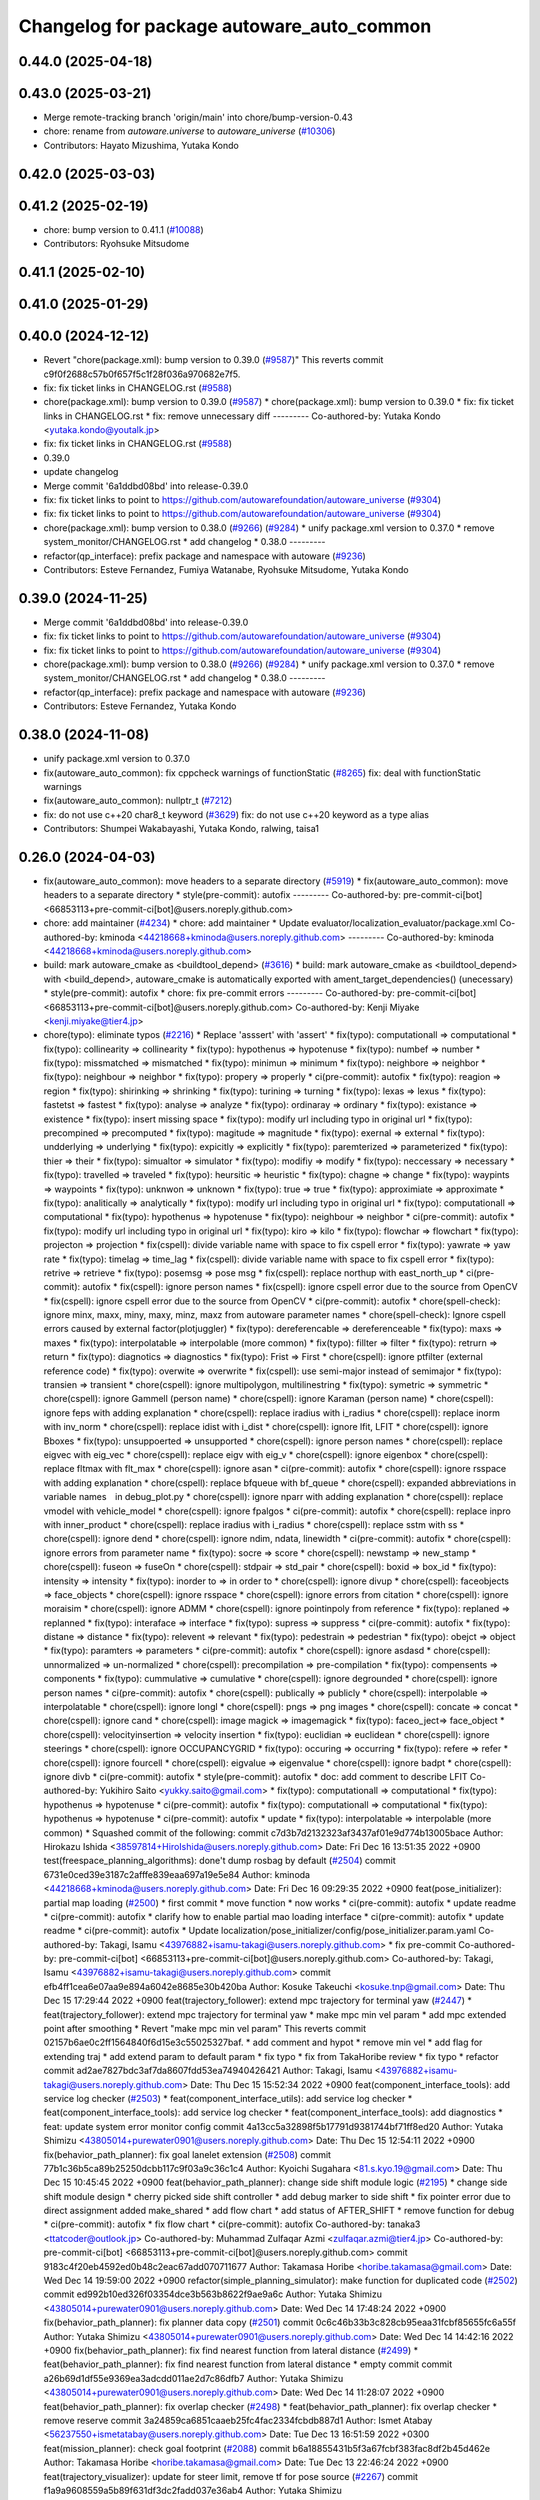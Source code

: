 ^^^^^^^^^^^^^^^^^^^^^^^^^^^^^^^^^^^^^^^^^^
Changelog for package autoware_auto_common
^^^^^^^^^^^^^^^^^^^^^^^^^^^^^^^^^^^^^^^^^^

0.44.0 (2025-04-18)
-------------------

0.43.0 (2025-03-21)
-------------------
* Merge remote-tracking branch 'origin/main' into chore/bump-version-0.43
* chore: rename from `autoware.universe` to `autoware_universe` (`#10306 <https://github.com/autowarefoundation/autoware_universe/issues/10306>`_)
* Contributors: Hayato Mizushima, Yutaka Kondo

0.42.0 (2025-03-03)
-------------------

0.41.2 (2025-02-19)
-------------------
* chore: bump version to 0.41.1 (`#10088 <https://github.com/autowarefoundation/autoware_universe/issues/10088>`_)
* Contributors: Ryohsuke Mitsudome

0.41.1 (2025-02-10)
-------------------

0.41.0 (2025-01-29)
-------------------

0.40.0 (2024-12-12)
-------------------
* Revert "chore(package.xml): bump version to 0.39.0 (`#9587 <https://github.com/autowarefoundation/autoware_universe/issues/9587>`_)"
  This reverts commit c9f0f2688c57b0f657f5c1f28f036a970682e7f5.
* fix: fix ticket links in CHANGELOG.rst (`#9588 <https://github.com/autowarefoundation/autoware_universe/issues/9588>`_)
* chore(package.xml): bump version to 0.39.0 (`#9587 <https://github.com/autowarefoundation/autoware_universe/issues/9587>`_)
  * chore(package.xml): bump version to 0.39.0
  * fix: fix ticket links in CHANGELOG.rst
  * fix: remove unnecessary diff
  ---------
  Co-authored-by: Yutaka Kondo <yutaka.kondo@youtalk.jp>
* fix: fix ticket links in CHANGELOG.rst (`#9588 <https://github.com/autowarefoundation/autoware_universe/issues/9588>`_)
* 0.39.0
* update changelog
* Merge commit '6a1ddbd08bd' into release-0.39.0
* fix: fix ticket links to point to https://github.com/autowarefoundation/autoware_universe (`#9304 <https://github.com/autowarefoundation/autoware_universe/issues/9304>`_)
* fix: fix ticket links to point to https://github.com/autowarefoundation/autoware_universe (`#9304 <https://github.com/autowarefoundation/autoware_universe/issues/9304>`_)
* chore(package.xml): bump version to 0.38.0 (`#9266 <https://github.com/autowarefoundation/autoware_universe/issues/9266>`_) (`#9284 <https://github.com/autowarefoundation/autoware_universe/issues/9284>`_)
  * unify package.xml version to 0.37.0
  * remove system_monitor/CHANGELOG.rst
  * add changelog
  * 0.38.0
  ---------
* refactor(qp_interface): prefix package and namespace with autoware (`#9236 <https://github.com/autowarefoundation/autoware_universe/issues/9236>`_)
* Contributors: Esteve Fernandez, Fumiya Watanabe, Ryohsuke Mitsudome, Yutaka Kondo

0.39.0 (2024-11-25)
-------------------
* Merge commit '6a1ddbd08bd' into release-0.39.0
* fix: fix ticket links to point to https://github.com/autowarefoundation/autoware_universe (`#9304 <https://github.com/autowarefoundation/autoware_universe/issues/9304>`_)
* fix: fix ticket links to point to https://github.com/autowarefoundation/autoware_universe (`#9304 <https://github.com/autowarefoundation/autoware_universe/issues/9304>`_)
* chore(package.xml): bump version to 0.38.0 (`#9266 <https://github.com/autowarefoundation/autoware_universe/issues/9266>`_) (`#9284 <https://github.com/autowarefoundation/autoware_universe/issues/9284>`_)
  * unify package.xml version to 0.37.0
  * remove system_monitor/CHANGELOG.rst
  * add changelog
  * 0.38.0
  ---------
* refactor(qp_interface): prefix package and namespace with autoware (`#9236 <https://github.com/autowarefoundation/autoware_universe/issues/9236>`_)
* Contributors: Esteve Fernandez, Yutaka Kondo

0.38.0 (2024-11-08)
-------------------
* unify package.xml version to 0.37.0
* fix(autoware_auto_common): fix cppcheck warnings of functionStatic (`#8265 <https://github.com/autowarefoundation/autoware_universe/issues/8265>`_)
  fix: deal with functionStatic warnings
* fix(autoware_auto_common): nullptr_t (`#7212 <https://github.com/autowarefoundation/autoware_universe/issues/7212>`_)
* fix: do not use c++20 char8_t keyword (`#3629 <https://github.com/autowarefoundation/autoware_universe/issues/3629>`_)
  fix: do not use c++20 keyword as a type alias
* Contributors: Shumpei Wakabayashi, Yutaka Kondo, ralwing, taisa1

0.26.0 (2024-04-03)
-------------------
* fix(autoware_auto_common): move headers to a separate directory (`#5919 <https://github.com/autowarefoundation/autoware_universe/issues/5919>`_)
  * fix(autoware_auto_common): move headers to a separate directory
  * style(pre-commit): autofix
  ---------
  Co-authored-by: pre-commit-ci[bot] <66853113+pre-commit-ci[bot]@users.noreply.github.com>
* chore: add maintainer (`#4234 <https://github.com/autowarefoundation/autoware_universe/issues/4234>`_)
  * chore: add maintainer
  * Update evaluator/localization_evaluator/package.xml
  Co-authored-by: kminoda <44218668+kminoda@users.noreply.github.com>
  ---------
  Co-authored-by: kminoda <44218668+kminoda@users.noreply.github.com>
* build: mark autoware_cmake as <buildtool_depend> (`#3616 <https://github.com/autowarefoundation/autoware_universe/issues/3616>`_)
  * build: mark autoware_cmake as <buildtool_depend>
  with <build_depend>, autoware_cmake is automatically exported with ament_target_dependencies() (unecessary)
  * style(pre-commit): autofix
  * chore: fix pre-commit errors
  ---------
  Co-authored-by: pre-commit-ci[bot] <66853113+pre-commit-ci[bot]@users.noreply.github.com>
  Co-authored-by: Kenji Miyake <kenji.miyake@tier4.jp>
* chore(typo): eliminate typos (`#2216 <https://github.com/autowarefoundation/autoware_universe/issues/2216>`_)
  * Replace 'asssert' with 'assert'
  * fix(typo): computationall => computational
  * fix(typo): collinearity => collinearity
  * fix(typo): hypothenus => hypotenuse
  * fix(typo): numbef => number
  * fix(typo): missmatched => mismatched
  * fix(typo): minimun => minimum
  * fix(typo): neighbore => neighbor
  * fix(typo): neighbour => neighbor
  * fix(typo): propery => properly
  * ci(pre-commit): autofix
  * fix(typo): reagion => region
  * fix(typo): shirinking => shrinking
  * fix(typo): turining => turning
  * fix(typo): lexas => lexus
  * fix(typo): fastetst => fastest
  * fix(typo): analyse => analyze
  * fix(typo): ordinaray => ordinary
  * fix(typo): existance => existence
  * fix(typo): insert missing space
  * fix(typo): modify url including typo in original url
  * fix(typo): precompined => precomputed
  * fix(typo): magitude => magnitude
  * fix(typo): exernal => external
  * fix(typo): undderlying => underlying
  * fix(typo): expicitly => explicitly
  * fix(typo): paremterized => parameterized
  * fix(typo): thier => their
  * fix(typo): simualtor => simulator
  * fix(typo): modifiy => modify
  * fix(typo): neccessary => necessary
  * fix(typo): travelled => traveled
  * fix(typo): heursitic => heuristic
  * fix(typo): chagne => change
  * fix(typo): waypints => waypoints
  * fix(typo): unknwon => unknown
  * fix(typo): true => true
  * fix(typo): approximiate => approximate
  * fix(typo): analitically => analytically
  * fix(typo): modify url including typo in original url
  * fix(typo): computationall => computational
  * fix(typo): hypothenus => hypotenuse
  * fix(typo): neighbour => neighbor
  * ci(pre-commit): autofix
  * fix(typo): modify url including typo in original url
  * fix(typo): kiro => kilo
  * fix(typo): flowchar => flowchart
  * fix(typo): projecton => projection
  * fix(cspell): divide variable name with space to fix cspell error
  * fix(typo): yawrate => yaw rate
  * fix(typo): timelag => time_lag
  * fix(cspell): divide variable name with space to fix cspell error
  * fix(typo): retrive => retrieve
  * fix(typo): posemsg => pose msg
  * fix(cspell): replace northup with east_north_up
  * ci(pre-commit): autofix
  * fix(cspell): ignore person names
  * fix(cspell): ignore cspell error due to the source from OpenCV
  * fix(cspell): ignore cspell error due to the source from OpenCV
  * ci(pre-commit): autofix
  * chore(spell-check): ignore minx, maxx, miny, maxy, minz, maxz from autoware parameter names
  * chore(spell-check): Ignore cspell errors caused by external factor(plotjuggler)
  * fix(typo): dereferencable => dereferenceable
  * fix(typo): maxs => maxes
  * fix(typo): interpolatable => interpolable (more common)
  * fix(typo): fillter => filter
  * fix(typo): retrurn => return
  * fix(typo): diagnotics => diagnostics
  * fix(typo): Frist => First
  * chore(cspell): ignore ptfilter (external reference code)
  * fix(typo): overwite => overwrite
  * fix(cspell): use semi-major instead of semimajor
  * fix(typo): transien => transient
  * chore(cspell): ignore multipolygon, multilinestring
  * fix(typo): symetric => symmetric
  * chore(cspell): ignore Gammell (person name)
  * chore(cspell): ignore Karaman (person name)
  * chore(cspell): ignore feps with adding explanation
  * chore(cspell): replace iradius with i_radius
  * chore(cspell): replace inorm with inv_norm
  * chore(cspell): replace idist with i_dist
  * chore(cspell): ignore lfit, LFIT
  * chore(cspell): ignore Bboxes
  * fix(typo): unsuppoerted => unsupported
  * chore(cspell): ignore person names
  * chore(cspell): replace eigvec with eig_vec
  * chore(cspell): replace eigv with eig_v
  * chore(cspell): ignore eigenbox
  * chore(cspell): replace fltmax with flt_max
  * chore(cspell): ignore asan
  * ci(pre-commit): autofix
  * chore(cspell): ignore rsspace with adding explanation
  * chore(cspell): replace bfqueue with bf_queue
  * chore(cspell): expanded abbreviations in variable names　in debug_plot.py
  * chore(cspell): ignore nparr with adding explanation
  * chore(cspell): replace vmodel with vehicle_model
  * chore(cspell): ignore fpalgos
  * ci(pre-commit): autofix
  * chore(cspell): replace inpro with inner_product
  * chore(cspell): replace iradius with i_radius
  * chore(cspell): replace sstm with ss
  * chore(cspell): ignore dend
  * chore(cspell): ignore ndim, ndata, linewidth
  * ci(pre-commit): autofix
  * chore(cspell): ignore errors from parameter name
  * fix(typo): socre => score
  * chore(cspell): newstamp => new_stamp
  * chore(cspell): fuseon => fuseOn
  * chore(cspell): stdpair => std_pair
  * chore(cspell): boxid => box_id
  * fix(typo): intensity => intensity
  * fix(typo): inorder to => in order to
  * chore(cspell): ignore divup
  * chore(cspell): faceobjects => face_objects
  * chore(cspell): ignore rsspace
  * chore(cspell): ignore errors from citation
  * chore(cspell): ignore moraisim
  * chore(cspell): ignore ADMM
  * chore(cspell): ignore pointinpoly from reference
  * fix(typo): replaned => replanned
  * fix(typo): interaface => interface
  * fix(typo): supress => suppress
  * ci(pre-commit): autofix
  * fix(typo): distane => distance
  * fix(typo): relevent => relevant
  * fix(typo): pedestrain => pedestrian
  * fix(typo): obejct => object
  * fix(typo): paramters => parameters
  * ci(pre-commit): autofix
  * chore(cspell): ignore asdasd
  * chore(cspell): unnormalized => un-normalized
  * chore(cspell): precompilation => pre-compilation
  * fix(typo): compensents => components
  * fix(typo): cummulative => cumulative
  * chore(cspell): ignore degrounded
  * chore(cspell): ignore person names
  * ci(pre-commit): autofix
  * chore(cspell): publically => publicly
  * chore(cspell): interpolable => interpolatable
  * chore(cspell): ignore longl
  * chore(cspell): pngs => png images
  * chore(cspell): concate => concat
  * chore(cspell): ignore cand
  * chore(cspell): image magick => imagemagick
  * fix(typo): faceo_ject=> face_object
  * chore(cspell): velocityinsertion => velocity insertion
  * fix(typo): euclidian => euclidean
  * chore(cspell): ignore steerings
  * chore(cspell): ignore OCCUPANCYGRID
  * fix(typo): occuring => occurring
  * fix(typo): refere => refer
  * chore(cspell): ignore fourcell
  * chore(cspell): eigvalue => eigenvalue
  * chore(cspell): ignore badpt
  * chore(cspell): ignore divb
  * ci(pre-commit): autofix
  * style(pre-commit): autofix
  * doc: add comment to describe LFIT
  Co-authored-by: Yukihiro Saito <yukky.saito@gmail.com>
  * fix(typo): computationall => computational
  * fix(typo): hypothenus => hypotenuse
  * ci(pre-commit): autofix
  * fix(typo): computationall => computational
  * fix(typo): hypothenus => hypotenuse
  * ci(pre-commit): autofix
  * update
  * fix(typo): interpolatable => interpolable (more common)
  * Squashed commit of the following:
  commit c7d3b7d2132323af3437af01e9d774b13005bace
  Author: Hirokazu Ishida <38597814+HiroIshida@users.noreply.github.com>
  Date:   Fri Dec 16 13:51:35 2022 +0900
  test(freespace_planning_algorithms): done't dump rosbag by default (`#2504 <https://github.com/autowarefoundation/autoware_universe/issues/2504>`_)
  commit 6731e0ced39e3187c2afffe839eaa697a19e5e84
  Author: kminoda <44218668+kminoda@users.noreply.github.com>
  Date:   Fri Dec 16 09:29:35 2022 +0900
  feat(pose_initializer): partial map loading (`#2500 <https://github.com/autowarefoundation/autoware_universe/issues/2500>`_)
  * first commit
  * move function
  * now works
  * ci(pre-commit): autofix
  * update readme
  * ci(pre-commit): autofix
  * clarify how to enable partial mao loading interface
  * ci(pre-commit): autofix
  * update readme
  * ci(pre-commit): autofix
  * Update localization/pose_initializer/config/pose_initializer.param.yaml
  Co-authored-by: Takagi, Isamu <43976882+isamu-takagi@users.noreply.github.com>
  * fix pre-commit
  Co-authored-by: pre-commit-ci[bot] <66853113+pre-commit-ci[bot]@users.noreply.github.com>
  Co-authored-by: Takagi, Isamu <43976882+isamu-takagi@users.noreply.github.com>
  commit efb4ff1cea6e07aa9e894a6042e8685e30b420ba
  Author: Kosuke Takeuchi <kosuke.tnp@gmail.com>
  Date:   Thu Dec 15 17:29:44 2022 +0900
  feat(trajectory_follower): extend mpc trajectory for terminal yaw (`#2447 <https://github.com/autowarefoundation/autoware_universe/issues/2447>`_)
  * feat(trajectory_follower): extend mpc trajectory for terminal yaw
  * make mpc min vel param
  * add mpc extended point after smoothing
  * Revert "make mpc min vel param"
  This reverts commit 02157b6ae0c2ff1564840f6d15e3c55025327baf.
  * add comment and hypot
  * remove min vel
  * add flag for extending traj
  * add extend param to default param
  * fix typo
  * fix from TakaHoribe review
  * fix typo
  * refactor
  commit ad2ae7827bdc3af7da8607fdd53ea74940426421
  Author: Takagi, Isamu <43976882+isamu-takagi@users.noreply.github.com>
  Date:   Thu Dec 15 15:52:34 2022 +0900
  feat(component_interface_tools): add service log checker  (`#2503 <https://github.com/autowarefoundation/autoware_universe/issues/2503>`_)
  * feat(component_interface_utils): add service log checker
  * feat(component_interface_tools): add service log checker
  * feat(component_interface_tools): add diagnostics
  * feat: update system error monitor config
  commit 4a13cc5a32898f5b17791d9381744bf71ff8ed20
  Author: Yutaka Shimizu <43805014+purewater0901@users.noreply.github.com>
  Date:   Thu Dec 15 12:54:11 2022 +0900
  fix(behavior_path_planner): fix goal lanelet extension (`#2508 <https://github.com/autowarefoundation/autoware_universe/issues/2508>`_)
  commit 77b1c36b5ca89b25250dcbb117c9f03a9c36c1c4
  Author: Kyoichi Sugahara <81.s.kyo.19@gmail.com>
  Date:   Thu Dec 15 10:45:45 2022 +0900
  feat(behavior_path_planner): change side shift module logic (`#2195 <https://github.com/autowarefoundation/autoware_universe/issues/2195>`_)
  * change side shift module design
  * cherry picked side shift controller
  * add debug marker to side shift
  * fix pointer error due to direct assignment
  added make_shared
  * add flow chart
  * add status of AFTER_SHIFT
  * remove function for debug
  * ci(pre-commit): autofix
  * fix flow chart
  * ci(pre-commit): autofix
  Co-authored-by: tanaka3 <ttatcoder@outlook.jp>
  Co-authored-by: Muhammad Zulfaqar Azmi <zulfaqar.azmi@tier4.jp>
  Co-authored-by: pre-commit-ci[bot] <66853113+pre-commit-ci[bot]@users.noreply.github.com>
  commit 9183c4f20eb4592ed0b48c2eac67add070711677
  Author: Takamasa Horibe <horibe.takamasa@gmail.com>
  Date:   Wed Dec 14 19:59:00 2022 +0900
  refactor(simple_planning_simulator): make function for duplicated code (`#2502 <https://github.com/autowarefoundation/autoware_universe/issues/2502>`_)
  commit ed992b10ed326f03354dce3b563b8622f9ae9a6c
  Author: Yutaka Shimizu <43805014+purewater0901@users.noreply.github.com>
  Date:   Wed Dec 14 17:48:24 2022 +0900
  fix(behavior_path_planner): fix planner data copy (`#2501 <https://github.com/autowarefoundation/autoware_universe/issues/2501>`_)
  commit 0c6c46b33b3c828cb95eaa31fcbf85655fc6a55f
  Author: Yutaka Shimizu <43805014+purewater0901@users.noreply.github.com>
  Date:   Wed Dec 14 14:42:16 2022 +0900
  fix(behavior_path_planner): fix find nearest function from lateral distance (`#2499 <https://github.com/autowarefoundation/autoware_universe/issues/2499>`_)
  * feat(behavior_path_planner): fix find nearest function from lateral distance
  * empty commit
  commit a26b69d1df55e9369ea3adcdd011ae2d7c86dfb7
  Author: Yutaka Shimizu <43805014+purewater0901@users.noreply.github.com>
  Date:   Wed Dec 14 11:28:07 2022 +0900
  feat(behavior_path_planner): fix overlap checker (`#2498 <https://github.com/autowarefoundation/autoware_universe/issues/2498>`_)
  * feat(behavior_path_planner): fix overlap checker
  * remove reserve
  commit 3a24859ca6851caaeb25fc4fac2334fcbdb887d1
  Author: Ismet Atabay <56237550+ismetatabay@users.noreply.github.com>
  Date:   Tue Dec 13 16:51:59 2022 +0300
  feat(mission_planner): check goal footprint (`#2088 <https://github.com/autowarefoundation/autoware_universe/issues/2088>`_)
  commit b6a18855431b5f3a67fcbf383fac8df2b45d462e
  Author: Takamasa Horibe <horibe.takamasa@gmail.com>
  Date:   Tue Dec 13 22:46:24 2022 +0900
  feat(trajectory_visualizer): update for steer limit, remove tf for pose source (`#2267 <https://github.com/autowarefoundation/autoware_universe/issues/2267>`_)
  commit f1a9a9608559a5b89f631df3dc2fadd037e36ab4
  Author: Yutaka Shimizu <43805014+purewater0901@users.noreply.github.com>
  Date:   Tue Dec 13 19:47:16 2022 +0900
  feat(behavior_path_planner): remove unnecessary code and clean turn signal decider (`#2494 <https://github.com/autowarefoundation/autoware_universe/issues/2494>`_)
  * feat(behavior_path_planner): clean drivable area code
  * make a function for turn signal decider
  commit fafe1d8235b99302bc9ba8f3770ae34878f1e7e7
  Author: Yutaka Shimizu <43805014+purewater0901@users.noreply.github.com>
  Date:   Tue Dec 13 18:19:41 2022 +0900
  feat(behavior_path_planner): change turn signal output timing (`#2493 <https://github.com/autowarefoundation/autoware_universe/issues/2493>`_)
  commit c48b9cfa7074ecd46d96f6dc43679e17bde3a63d
  Author: kminoda <44218668+kminoda@users.noreply.github.com>
  Date:   Tue Dec 13 09:16:14 2022 +0900
  feat(map_loader): add differential map loading interface (`#2417 <https://github.com/autowarefoundation/autoware_universe/issues/2417>`_)
  * first commit
  * ci(pre-commit): autofix
  * added module load in _node.cpp
  * ci(pre-commit): autofix
  * create pcd metadata dict when either of the flag is true
  * ci(pre-commit): autofix
  * fix readme
  * ci(pre-commit): autofix
  Co-authored-by: pre-commit-ci[bot] <66853113+pre-commit-ci[bot]@users.noreply.github.com>
  commit 9a3613bfcd3e36e522d0ea9130f6200ca7689e2b
  Author: Takagi, Isamu <43976882+isamu-takagi@users.noreply.github.com>
  Date:   Tue Dec 13 08:49:23 2022 +0900
  docs(default_ad_api): add readme (`#2491 <https://github.com/autowarefoundation/autoware_universe/issues/2491>`_)
  * docs(default_ad_api): add readme
  * feat: update table
  commit 49aa10b04de61c36706f6151d11bf17257ca54d1
  Author: Takagi, Isamu <43976882+isamu-takagi@users.noreply.github.com>
  Date:   Tue Dec 13 06:46:20 2022 +0900
  feat(default_ad_api): split parameters into file (`#2488 <https://github.com/autowarefoundation/autoware_universe/issues/2488>`_)
  * feat(default_ad_api): split parameters into file
  * feat: remove old parameter
  * fix: test
  * feat: add default config
  commit 7f0138c356c742b6e15e571e7a4683caa55969ac
  Author: Yutaka Shimizu <43805014+purewater0901@users.noreply.github.com>
  Date:   Mon Dec 12 22:16:54 2022 +0900
  feat(behavior_path_planner, obstacle_avoidance_planner): add new drivable area (`#2472 <https://github.com/autowarefoundation/autoware_universe/issues/2472>`_)
  * update
  * update
  * update
  * update obstacle avoidance planner
  * update
  * clean code
  * uddate
  * clean code
  * remove resample
  * update
  * add orientation
  * change color
  * update
  * remove drivable area
  * add flag
  * update
  * update color
  * fix some codes
  * change to makerker array
  * change avoidance utils
  commit c855e23cc17d1518ebce5dd15629d03acfe17da3
  Author: Takagi, Isamu <43976882+isamu-takagi@users.noreply.github.com>
  Date:   Mon Dec 12 17:15:10 2022 +0900
  refactor(vehicle_cmd_gate): remove old emergency topics (`#2403 <https://github.com/autowarefoundation/autoware_universe/issues/2403>`_)
  commit fa04d540c9afdded016730c9978920a194d2d2b4
  Author: Daisuke Nishimatsu <42202095+wep21@users.noreply.github.com>
  Date:   Mon Dec 12 16:04:00 2022 +0900
  feat: replace python launch with xml launch for system monitor (`#2430 <https://github.com/autowarefoundation/autoware_universe/issues/2430>`_)
  * feat: replace python launch with xml launch for system monitor
  * ci(pre-commit): autofix
  * update figure
  Co-authored-by: pre-commit-ci[bot] <66853113+pre-commit-ci[bot]@users.noreply.github.com>
  commit 4a6990c49d1f8c3bedfb345e7c94c3c6893b4099
  Author: Kosuke Takeuchi <kosuke.tnp@gmail.com>
  Date:   Mon Dec 12 15:01:39 2022 +0900
  feat(trajectory_follower): pub steer converged marker (`#2441 <https://github.com/autowarefoundation/autoware_universe/issues/2441>`_)
  * feat(trajectory_follower): pub steer converged marker
  * Revert "feat(trajectory_follower): pub steer converged marker"
  This reverts commit a6f6917bc542d5b533150f6abba086121e800974.
  * add steer converged debug marker in contoller_node
  commit 3c01f15125dfbc45e1050ee96ccc42618d6ee6fd
  Author: Takagi, Isamu <43976882+isamu-takagi@users.noreply.github.com>
  Date:   Mon Dec 12 12:48:41 2022 +0900
  docs(tier4_state_rviz_plugin): update readme (`#2475 <https://github.com/autowarefoundation/autoware_universe/issues/2475>`_)
  commit d8ece0040354be5381a27403bcc757354735a77b
  Author: Takagi, Isamu <43976882+isamu-takagi@users.noreply.github.com>
  Date:   Mon Dec 12 11:57:03 2022 +0900
  chore(simulator_compatibility_test): suppress setuptools warnings (`#2483 <https://github.com/autowarefoundation/autoware_universe/issues/2483>`_)
  commit 727586bfe86dc9cb21ce34d9cbe19c241e162b04
  Author: Zulfaqar Azmi <93502286+zulfaqar-azmi-t4@users.noreply.github.com>
  Date:   Mon Dec 12 10:00:35 2022 +0900
  fix(behavior_path_planner): lane change candidate resolution (`#2426 <https://github.com/autowarefoundation/autoware_universe/issues/2426>`_)
  * fix(behavior_path_planner): lane change candidate resolution
  * rework sampling based  on current speed
  * refactor code
  * use util's resampler
  * consider min_resampling_points and resampling dt
  * simplify code
  commit 284548ca7f38b1d83af11f2b9caaac116eb9b09c
  Author: Zulfaqar Azmi <93502286+zulfaqar-azmi-t4@users.noreply.github.com>
  Date:   Mon Dec 12 09:57:19 2022 +0900
  fix(behavior_path_planner): minimum distance for lane change (`#2413 <https://github.com/autowarefoundation/autoware_universe/issues/2413>`_)
  commit 469d8927bd7a0c98b9d491d347e111065973e13f
  Author: Ryohsuke Mitsudome <43976834+mitsudome-r@users.noreply.github.com>
  Date:   Fri Dec 9 21:27:18 2022 +0900
  revert(behavior_path): revert removal of refineGoalFunction (`#2340 <https://github.com/autowarefoundation/autoware_universe/issues/2340>`_)" (`#2485 <https://github.com/autowarefoundation/autoware_universe/issues/2485>`_)
  This reverts commit 8e13ced6dfb6edfea77a589ef4cb93d82683bf51.
  commit d924f85b079dfe64feab017166685be40e977e62
  Author: NorahXiong <103234047+NorahXiong@users.noreply.github.com>
  Date:   Fri Dec 9 19:53:51 2022 +0800
  fix(freespace_planning_algorithms): fix rrtstar can't arrive goal error (`#2350 <https://github.com/autowarefoundation/autoware_universe/issues/2350>`_)
  Co-authored-by: Ryohsuke Mitsudome <43976834+mitsudome-r@users.noreply.github.com>
  commit b2ded82324bce78d9db3ff01b0227b00709b1efe
  Author: badai nguyen <94814556+badai-nguyen@users.noreply.github.com>
  Date:   Fri Dec 9 17:12:13 2022 +0900
  fix(ground-segmentation): recheck gnd cluster pointcloud (`#2448 <https://github.com/autowarefoundation/autoware_universe/issues/2448>`_)
  * fix: reclassify ground cluster pcl
  * fix: add lowest-based recheck
  * chore: refactoring
  * chore: refactoring
  Co-authored-by: Shunsuke Miura <37187849+miursh@users.noreply.github.com>
  commit 8906a1e78bc5b7d6417683ecedc1efe3f48be31e
  Author: Takamasa Horibe <horibe.takamasa@gmail.com>
  Date:   Fri Dec 9 16:29:45 2022 +0900
  fix(trajectory_follower): fix mpc trajectory z pos (`#2482 <https://github.com/autowarefoundation/autoware_universe/issues/2482>`_)
  commit d4939058f05f9a1609f0ed22afbd0d4febfb212d
  Author: Yutaka Shimizu <43805014+purewater0901@users.noreply.github.com>
  Date:   Fri Dec 9 12:40:30 2022 +0900
  feat(behavior_velocity_planner): clean walkway module (`#2480 <https://github.com/autowarefoundation/autoware_universe/issues/2480>`_)
  commit d3b86a37ae7c3a0d59832caf56afa13b148d562c
  Author: Makoto Kurihara <mkuri8m@gmail.com>
  Date:   Thu Dec 8 22:59:32 2022 +0900
  fix(emergency_handler): fix mrm handling when mrm behavior is none (`#2476 <https://github.com/autowarefoundation/autoware_universe/issues/2476>`_)
  commit 2dde073a101e96757ef0cd189bb9ff06836934e9
  Author: Takagi, Isamu <43976882+isamu-takagi@users.noreply.github.com>
  Date:   Thu Dec 8 17:16:13 2022 +0900
  feat(behavior_velocity_planner): add velocity factors (`#1985 <https://github.com/autowarefoundation/autoware_universe/issues/1985>`_)
  * (editting) add intersection_coordination to stop reason
  * (editting) add intersection coordination to stop reasons
  * (Editting) add v2x to stop reason
  * (editting) add stop reason2 publisher
  * (editting) add stop reason2 to  scene modules
  * add stop reason2 to obstacle stop planner and surround obstacle checker
  * Modify files including unintended change by rebase
  * ci(pre-commit): autofix
  * Modification 1:  not to publsh vacant stop reason, 2: change default status in obstacle stop and surround obstacle checker
  * fix error
  * ci(pre-commit): autofix
  * modification for renaming stop_reason2 to motion_factor
  * (Editting) rename variables
  * bug fix
  * (WIP) Add motion factor message. Modify scene modules due to new motion factor. Moving motion factor aggregator.
  * (WIP) Save current work. Modify aggregator, CMakeList. Add launcher
  * (WIP) Solved build error, but not launched
  * (WIP) fixing error in launch
  * (WIP) fixing error in launch
  * (WIP) fixing launch error
  * Fix error in launching motion factor aggregator
  * Delete unnecessary comment-out in CMakelists. Change remapping in launcher.
  * ci(pre-commit): autofix
  * pull the latest foundation/main
  * (fix for pre-commit.ci) Add <memory> to motion_factor_aggregator.hpp
  * ci(pre-commit): autofix
  * feat: add velocity factor interface
  * fix: fix build error
  * feat: stop sign
  * WIP
  * feat: update visualizer
  * feat: modify traffic light manager
  * feat: update velocity factors
  * feat: update api
  * feat: move adapi msgs
  * feat: remove old aggregator
  * feat: move api
  * feat: rename message
  * feat: add using
  * feat: add distance
  * feat: fix build error
  * feat: use nan as default distance
  * fix: set virtual traffic light detail
  * fix: remove debug code
  * fix: copyright
  Co-authored-by: TakumiKozaka-T4 <takumi.kozaka@tier4.jp>
  Co-authored-by: pre-commit-ci[bot] <66853113+pre-commit-ci[bot]@users.noreply.github.com>
  commit 9a5057e4948ff5ac9165c14eb7112d79f2de76d5
  Author: Kosuke Takeuchi <kosuke.tnp@gmail.com>
  Date:   Thu Dec 8 13:42:50 2022 +0900
  fix(freespace_planning_algorithms): comment out failing tests (`#2440 <https://github.com/autowarefoundation/autoware_universe/issues/2440>`_)
  commit cddb8c74d0fbf49390b4d462c20c12bc257f4825
  Author: kminoda <44218668+kminoda@users.noreply.github.com>
  Date:   Thu Dec 8 11:57:04 2022 +0900
  feat(gyro_odometer): publish twist when both data arrives (`#2423 <https://github.com/autowarefoundation/autoware_universe/issues/2423>`_)
  * feat(gyro_odometer): publish when both data arrive
  * remove unnecessary commentouts
  * ci(pre-commit): autofix
  * use latest timestamp
  * small fix
  * debugged
  * update gyro_odometer
  * ci(pre-commit): autofix
  * add comments
  * add comments
  * ci(pre-commit): autofix
  * fix timestamp validation flow
  * ci(pre-commit): autofix
  * remove unnecessary commentouts
  * pre-commit
  * ci(pre-commit): autofix
  Co-authored-by: pre-commit-ci[bot] <66853113+pre-commit-ci[bot]@users.noreply.github.com>
  commit f0f513cf44532dfe8d51d27c4caef23fb694af16
  Author: kminoda <44218668+kminoda@users.noreply.github.com>
  Date:   Thu Dec 8 11:08:29 2022 +0900
  fix: remove unnecessary DEBUG_INFO declarations (`#2457 <https://github.com/autowarefoundation/autoware_universe/issues/2457>`_)
  commit 01daebf42937a05a2d83f3dee2c0778389492e50
  Author: Takayuki Murooka <takayuki5168@gmail.com>
  Date:   Thu Dec 8 00:28:35 2022 +0900
  fix(tier4_autoware_api_launch): add rosbridge_server dependency (`#2470 <https://github.com/autowarefoundation/autoware_universe/issues/2470>`_)
  commit 26ef8174b1c12b84070b36df2a7cd14bfa9c0363
  Author: Shumpei Wakabayashi <42209144+shmpwk@users.noreply.github.com>
  Date:   Wed Dec 7 19:32:09 2022 +0900
  fix: rename `use_external_emergency_stop` to  `check_external_emergency_heartbeat` (`#2455 <https://github.com/autowarefoundation/autoware_universe/issues/2455>`_)
  * fix: rename use_external_emergency_stop to check_external_emergency_heartbeat
  * ci(pre-commit): autofix
  Co-authored-by: pre-commit-ci[bot] <66853113+pre-commit-ci[bot]@users.noreply.github.com>
  commit 024b993a0db8c0d28db0f05f64990bed7069cbd8
  Author: Yutaka Shimizu <43805014+purewater0901@users.noreply.github.com>
  Date:   Wed Dec 7 18:00:32 2022 +0900
  fix(motion_utils): rename sampling function (`#2469 <https://github.com/autowarefoundation/autoware_universe/issues/2469>`_)
  commit c240ce2b6f4e79c435ed651b347a7d665a947862
  Author: Yukihiro Saito <yukky.saito@gmail.com>
  Date:   Wed Dec 7 16:33:44 2022 +0900
  feat: remove web controller (`#2405 <https://github.com/autowarefoundation/autoware_universe/issues/2405>`_)
  commit 2992b1cadae7e7ac86fd249998ce3c7ddbe476c9
  Author: Yutaka Shimizu <43805014+purewater0901@users.noreply.github.com>
  Date:   Wed Dec 7 15:39:28 2022 +0900
  feat(motion_utils): add points resample function (`#2465 <https://github.com/autowarefoundation/autoware_universe/issues/2465>`_)
  commit 4a75d7c0ddbd88f54afaf2bb05eb65138a53ea60
  Author: Mingyu1991 <115005477+Mingyu1991@users.noreply.github.com>
  Date:   Wed Dec 7 14:42:33 2022 +0900
  docs: update training data for traffic light (`#2464 <https://github.com/autowarefoundation/autoware_universe/issues/2464>`_)
  * update traffic light cnn classifier README.md
  * correct to upper case
  Co-authored-by: Daisuke Nishimatsu <42202095+wep21@users.noreply.github.com>
  commit a4287165be87fa7727f79c01dfb0bea6af54c333
  Author: Ryuta Kambe <veqcc.c@gmail.com>
  Date:   Wed Dec 7 12:21:49 2022 +0900
  perf(behavior_velocity_planner): remove unnecessary debug data (`#2462 <https://github.com/autowarefoundation/autoware_universe/issues/2462>`_)
  commit 0a5b2857d3b2c1c9370598013b25aeaebf2d654d
  Author: Yutaka Shimizu <43805014+purewater0901@users.noreply.github.com>
  Date:   Wed Dec 7 12:03:46 2022 +0900
  feat(behavior_path_planner): cut overlapped path (`#2451 <https://github.com/autowarefoundation/autoware_universe/issues/2451>`_)
  * feat(behavior_path_planner): cut overlapped path
  * clean code
  commit 65003dc99f2abe937afcc010514530fa666fbbfd
  Author: Takagi, Isamu <43976882+isamu-takagi@users.noreply.github.com>
  Date:   Wed Dec 7 11:06:41 2022 +0900
  revert(default_ad_api): fix autoware state to add wait time (`#2407 <https://github.com/autowarefoundation/autoware_universe/issues/2407>`_) (`#2460 <https://github.com/autowarefoundation/autoware_universe/issues/2460>`_)
  Revert "fix(default_ad_api): fix autoware state to add wait time (`#2407 <https://github.com/autowarefoundation/autoware_universe/issues/2407>`_)"
  This reverts commit c4224854a7e57a9526dde998f742741fe383471c.
  commit fab18677ca4de378faff84a41db5147577e7448d
  Author: Makoto Kurihara <mkuri8m@gmail.com>
  Date:   Wed Dec 7 10:32:41 2022 +0900
  fix(raw_vehicle_cmd_converter): fix column index for map validation (`#2450 <https://github.com/autowarefoundation/autoware_universe/issues/2450>`_)
  commit a1d3c80a4f5e3a388887a5afb32d9bf7961301f1
  Author: Ambroise Vincent <ambroise.vincent@arm.com>
  Date:   Tue Dec 6 10:39:02 2022 +0100
  fix(tvm_utility): copy test result to CPU (`#2414 <https://github.com/autowarefoundation/autoware_universe/issues/2414>`_)
  Also remove dependency to autoware_auto_common.
  Issue-Id: SCM-5401
  Change-Id: I83b859742df2f2ff7df1d0bd2d287bfe0aa04c3d
  Co-authored-by: Xinyu Wang <93699235+angry-crab@users.noreply.github.com>
  commit eb9946832c7e42d5380fd71956165409d0b592c3
  Author: Mamoru Sobue <mamoru.sobue@tier4.jp>
  Date:   Tue Dec 6 18:11:41 2022 +0900
  chore(behaviror_velocity_planner): changed logging level for intersection (`#2459 <https://github.com/autowarefoundation/autoware_universe/issues/2459>`_)
  changed logging level
  commit c4224854a7e57a9526dde998f742741fe383471c
  Author: Takagi, Isamu <43976882+isamu-takagi@users.noreply.github.com>
  Date:   Tue Dec 6 17:01:37 2022 +0900
  fix(default_ad_api): fix autoware state to add wait time (`#2407 <https://github.com/autowarefoundation/autoware_universe/issues/2407>`_)
  * fix(default_ad_api): fix autoware state to add wait time
  * Update system/default_ad_api/src/compatibility/autoware_state.cpp
  Co-authored-by: Kenji Miyake <31987104+kenji-miyake@users.noreply.github.com>
  Co-authored-by: Kenji Miyake <31987104+kenji-miyake@users.noreply.github.com>
  commit f984fbb708cb02947ec2824ce041c739c35940f7
  Author: Takamasa Horibe <horibe.takamasa@gmail.com>
  Date:   Tue Dec 6 13:55:17 2022 +0900
  feat(transition_manager): add param to ignore autonomous transition condition (`#2453 <https://github.com/autowarefoundation/autoware_universe/issues/2453>`_)
  * feat(transition_manager): add param to ignore autonomous transition condition
  * same for modeChangeCompleted
  * remove debug print
  commit d3e640df270a0942c4639e11451faf26e099bbe1
  Author: Tomoya Kimura <tomoya.kimura@tier4.jp>
  Date:   Tue Dec 6 13:01:06 2022 +0900
  feat(operation_mode_transition_manager): transition to auto quickly when vehicle stops (`#2427 <https://github.com/autowarefoundation/autoware_universe/issues/2427>`_)
  * chore(cspell): interpolable => interpolatable
  * Revert "Merge branch 'destroy-typos-check-all' into destroy-typos"
  This reverts commit 6116ca02d9df59f815d772a271fed7b0b21ebaf7, reversing
  changes made to 1f7157a6b6d957dc0ddd2ac5ef7f8a36c94b96e4.
  * chore: fix duplication of parameter
  * chore: fix duplication of function
  * revert: system/system_monitor/launch/system_monitor.launch.xml
  ---------
  Co-authored-by: pre-commit-ci[bot] <66853113+pre-commit-ci[bot]@users.noreply.github.com>
  Co-authored-by: Yukihiro Saito <yukky.saito@gmail.com>
* revert: "feat(pointcloud_preprocessor): use point_cloud_msg_wrapper" (`#2317 <https://github.com/autowarefoundation/autoware_universe/issues/2317>`_)
  Revert "feat(pointcloud_preprocessor): use point_cloud_msg_wrapper (`#1276 <https://github.com/autowarefoundation/autoware_universe/issues/1276>`_)"
  This reverts commit ef7dcda087beffaa0acf35e9647be1cb439007ba.
* feat(pointcloud_preprocessor): use point_cloud_msg_wrapper (`#1276 <https://github.com/autowarefoundation/autoware_universe/issues/1276>`_)
* docs: update link style and fix typos (`#950 <https://github.com/autowarefoundation/autoware_universe/issues/950>`_)
  * feat(state_rviz_plugin): add GateMode and PathChangeApproval Button (`#894 <https://github.com/autowarefoundation/autoware_universe/issues/894>`_)
  * feat(state_rviz_plugin): add GateMode and PathChangeApproval Button
  * ci(pre-commit): autofix
  Co-authored-by: pre-commit-ci[bot] <66853113+pre-commit-ci[bot]@users.noreply.github.com>
  * docs: update link style
  * chore: fix link
  * feat(map_tf_generator): accelerate the 'viewer' coordinate calculation (`#890 <https://github.com/autowarefoundation/autoware_universe/issues/890>`_)
  * add random point sampling function to quickly calculate the 'viewer' coordinate
  Co-authored-by: pre-commit-ci[bot] <66853113+pre-commit-ci[bot]@users.noreply.github.com>
  Co-authored-by: Kenji Miyake <31987104+kenji-miyake@users.noreply.github.com>
  * docs(obstacle_stop_planner): update documentation (`#880 <https://github.com/autowarefoundation/autoware_universe/issues/880>`_)
  * docs(tier4_traffic_light_rviz_plugin): update documentation (`#905 <https://github.com/autowarefoundation/autoware_universe/issues/905>`_)
  * fix(accel_brake_map_calibrator): rviz panel type (`#895 <https://github.com/autowarefoundation/autoware_universe/issues/895>`_)
  * fixed panel type
  * modified instruction for rosbag replay case
  * modified update_map_dir service name
  * fix(behavior velocity planner): skipping emplace back stop reason if it is empty (`#898 <https://github.com/autowarefoundation/autoware_universe/issues/898>`_)
  * skipping emplace back stop reason if it is empty
  * add braces
  * ci(pre-commit): autofix
  Co-authored-by: pre-commit-ci[bot] <66853113+pre-commit-ci[bot]@users.noreply.github.com>
  Co-authored-by: Takagi, Isamu <43976882+isamu-takagi@users.noreply.github.com>
  * feat(behavior_path_planner): weakened noise filtering of drivable area (`#838 <https://github.com/autowarefoundation/autoware_universe/issues/838>`_)
  * feat(behavior_path_planner): Weakened noise filtering of drivable area
  * fix lanelet's longitudinal disconnection
  * add comments of erode/dilate process
  * refactor(vehicle-cmd-gate): using namespace for msgs (`#913 <https://github.com/autowarefoundation/autoware_universe/issues/913>`_)
  * refactor(vehicle-cmd-gate): using namespace for msgs
  * for clang
  * feat(pose_initializer): introduce an array copy function (`#900 <https://github.com/autowarefoundation/autoware_universe/issues/900>`_)
  Co-authored-by: pre-commit-ci[bot] <66853113+pre-commit-ci[bot]@users.noreply.github.com>
  * feat: add lidar point filter when debug (`#865 <https://github.com/autowarefoundation/autoware_universe/issues/865>`_)
  * feat: add lidar point filter when debug
  * ci(pre-commit): autofix
  Co-authored-by: suchang <chang.su@autocore.ai>
  Co-authored-by: pre-commit-ci[bot] <66853113+pre-commit-ci[bot]@users.noreply.github.com>
  * feat(component_interface_utils): add interface classes  (`#899 <https://github.com/autowarefoundation/autoware_universe/issues/899>`_)
  * feat(component_interface_utils): add interface classes
  * feat(default_ad_api): apply the changes of interface utils
  * fix(component_interface_utils): remove old comment
  * fix(component_interface_utils): add client log
  * fix(component_interface_utils): remove unimplemented message
  * docs(component_interface_utils): add design policy
  * docs(component_interface_utils): add comment
  * refactor(vehicle_cmd_gate): change namespace in launch file (`#927 <https://github.com/autowarefoundation/autoware_universe/issues/927>`_)
  Co-authored-by: Berkay <berkay@leodrive.ai>
  * feat: visualize lane boundaries (`#923 <https://github.com/autowarefoundation/autoware_universe/issues/923>`_)
  * feat: visualize lane boundaries
  * fix: start_bound
  * ci(pre-commit): autofix
  Co-authored-by: pre-commit-ci[bot] <66853113+pre-commit-ci[bot]@users.noreply.github.com>
  * fix(system_monitor): fix truncation warning in strncpy (`#872 <https://github.com/autowarefoundation/autoware_universe/issues/872>`_)
  * fix(system_monitor): fix truncation warning in strncpy
  * Use std::string constructor to copy char array
  * Fixed typo
  * fix(behavior_velocity_planner.stopline): extend following and previous search range to avoid no collision (`#917 <https://github.com/autowarefoundation/autoware_universe/issues/917>`_)
  * fix: extend following and previous search range to avoid no collision
  * chore: add debug marker
  * fix: simplify logic
  * chore: update debug code
  * fix: delete space
  * fix: some fix
  * ci(pre-commit): autofix
  * fix: delete debug code
  Co-authored-by: pre-commit-ci[bot] <66853113+pre-commit-ci[bot]@users.noreply.github.com>
  * docs(surround obstacle checker): update documentation (`#878 <https://github.com/autowarefoundation/autoware_universe/issues/878>`_)
  * docs(surround_obstacle_checker): update pub/sub topics & params
  * docs(surround_obstacle_checker): remove unused files
  * docs(surround_obstacke_checker): update purpose
  * feat(tier4_autoware_utils): add vehicle state checker (`#896 <https://github.com/autowarefoundation/autoware_universe/issues/896>`_)
  * feat(tier4_autoware_utils): add vehicle state checker
  * fix(tier4_autoware_utils): use absolute value
  * feat(tier4_autoware_utils): divide into two classies
  * test(tier4_autoware_utils): add unit test for vehicle_state checker
  * fix(tier4_autoware_utils): impl class inheritance
  * docs(tier4_autoware_utils): add vehicle_state_checker document
  * fix(tier4_autoware_utils): into same loop
  * fix(tier4_autoware_utils): fix variables name
  * fix(tier4_autoware_utils): remove redundant codes
  * fix(motion_velocity_smoother): fix overwriteStopPoint using backward point (`#816 <https://github.com/autowarefoundation/autoware_universe/issues/816>`_)
  * fix(motion_velocity_smoother): fix overwriteStopPoint using backward point
  * Modify overwriteStopPoint input and output
  * feat(obstacle_avoidance_planner): explicitly insert zero velocity (`#906 <https://github.com/autowarefoundation/autoware_universe/issues/906>`_)
  * feat(obstacle_avoidance_planner) fix bug of stop line unalignment
  * fix bug of unsorted output points
  * move calcVelocity in node.cpp
  * fix build error
  * feat(behavior_velocity): find occlusion more efficiently (`#829 <https://github.com/autowarefoundation/autoware_universe/issues/829>`_)
  * fix(system_monitor): add some smart information to diagnostics (`#708 <https://github.com/autowarefoundation/autoware_universe/issues/708>`_)
  * feat(obstacle_avoidance_planner): dealt with close lane change (`#921 <https://github.com/autowarefoundation/autoware_universe/issues/921>`_)
  * feat(obstacle_avoidance_planner): dealt with close lane change
  * fix bug of right lane change
  * feat(obstacle_avoidance_planner): some fix for narrow driving (`#916 <https://github.com/autowarefoundation/autoware_universe/issues/916>`_)
  * use car like constraints in mpt
  * use not widest bounds for the first bounds
  * organized params
  * fix format
  * prepare rear_drive and uniform_circle constraints
  * fix param callback
  * update config
  * remove unnecessary files
  * update tier4_planning_launch params
  * chore(obstacle_avoidance_planner): removed obsolete obstacle_avoidance_planner doc in Japanese (`#919 <https://github.com/autowarefoundation/autoware_universe/issues/919>`_)
  * chore(behavior_velocity_planner.stopline): add debug marker for stopline collision check (`#932 <https://github.com/autowarefoundation/autoware_universe/issues/932>`_)
  * chore(behavior_velocity_planner.stopline): add debug marker for stopline collision check
  * feat: use marker helper
  * feat(map_loader): visualize center line by points (`#931 <https://github.com/autowarefoundation/autoware_universe/issues/931>`_)
  * feat: visualize center line points
  * fix: delete space
  * feat: visualize center line by arrow
  * revert insertMarkerArray
  * fix: delete space
  * feat: add RTC interface (`#765 <https://github.com/autowarefoundation/autoware_universe/issues/765>`_)
  * feature(rtc_interface): add files
  * feature(rtc_interface): implement functions
  * feature(rtc_interface): reimprement functions to use CooperateCommands and write README.md
  * feature(rtc_interface): fix README
  * feature(rtc_interface): add getModuleType()
  * feature(rtc_interface): fix definition of constructor
  * feature(rtc_interface): fix time stamp
  * feature(rtc_interface): fix README
  * feature(rtc_interface): add isRegistered and clearCooperateStatus
  * ci(pre-commit): autofix
  Co-authored-by: pre-commit-ci[bot] <66853113+pre-commit-ci[bot]@users.noreply.github.com>
  * chore: sync files (`#911 <https://github.com/autowarefoundation/autoware_universe/issues/911>`_)
  Co-authored-by: kenji-miyake <kenji-miyake@users.noreply.github.com>
  * fix: replace boost::mutex::scoped_lock to std::scoped_lock (`#907 <https://github.com/autowarefoundation/autoware_universe/issues/907>`_)
  * fix: replace boost::mutex::scoped_lock to std::scoped_lock
  * fix: replace boost::mutex to std::mutex
  * feat(tensorrt_yolo): add multi gpu support to tensorrt_yolo node (`#885 <https://github.com/autowarefoundation/autoware_universe/issues/885>`_)
  * feat(tensorrt_yolo): add multi gpu support to tensorrt_yolo node
  * feat(tensorrt_yolo): update arg
  Co-authored-by: Kaan Colak <kcolak@leodrive.ai>
  * feat(tier4_planning_launch): create parameter yaml for behavior_velocity_planner (`#887 <https://github.com/autowarefoundation/autoware_universe/issues/887>`_)
  * feat(tier4_planning_launch): create parameter yaml for behavior_velocity_planner
  * Update launch/tier4_planning_launch/config/scenario_planning/lane_driving/behavior_planning/behavior_velocity_planner/behavior_velocity_planner.param.yaml
  Co-authored-by: taikitanaka3 <65527974+taikitanaka3@users.noreply.github.com>
  * feat: add param.yaml in behavior_velocity_planner package
  * some fix
  Co-authored-by: taikitanaka3 <65527974+taikitanaka3@users.noreply.github.com>
  * fix(map_loader): use std::filesystem to load pcd files in pointcloud_map_loader (`#942 <https://github.com/autowarefoundation/autoware_universe/issues/942>`_)
  * fix(map_loader): use std::filesystem to load pcd files in pointcloud_map_loader
  * fix(map_loader): remove c_str
  * fix(map_loader): replace c_str to string
  * fix: relative link
  * fix: relative links
  * fix: relative links
  * fix: relative links
  * fix: typo
  * fix relative links
  * docs: ignore rare unknown words
  * ci(pre-commit): autofix
  * docs: ignore unknown words one by one
  * ci(pre-commit): autofix
  Co-authored-by: Hiroki OTA <hiroki.ota@tier4.jp>
  Co-authored-by: pre-commit-ci[bot] <66853113+pre-commit-ci[bot]@users.noreply.github.com>
  Co-authored-by: Takeshi Ishita <ishitah.takeshi@gmail.com>
  Co-authored-by: Kenji Miyake <31987104+kenji-miyake@users.noreply.github.com>
  Co-authored-by: Satoshi OTA <44889564+satoshi-ota@users.noreply.github.com>
  Co-authored-by: Mamoru Sobue <hilo.soblin@gmail.com>
  Co-authored-by: TakumiKozaka-T4 <70260442+TakumiKozaka-T4@users.noreply.github.com>
  Co-authored-by: Takagi, Isamu <43976882+isamu-takagi@users.noreply.github.com>
  Co-authored-by: Takayuki Murooka <takayuki5168@gmail.com>
  Co-authored-by: Takamasa Horibe <horibe.takamasa@gmail.com>
  Co-authored-by: storrrrrrrrm <103425473+storrrrrrrrm@users.noreply.github.com>
  Co-authored-by: suchang <chang.su@autocore.ai>
  Co-authored-by: Berkay <brkay54@gmail.com>
  Co-authored-by: Berkay <berkay@leodrive.ai>
  Co-authored-by: ito-san <57388357+ito-san@users.noreply.github.com>
  Co-authored-by: Kosuke Takeuchi <kosuke.tnp@gmail.com>
  Co-authored-by: taikitanaka3 <65527974+taikitanaka3@users.noreply.github.com>
  Co-authored-by: kk-inoue-esol <76925382+kk-inoue-esol@users.noreply.github.com>
  Co-authored-by: Fumiya Watanabe <rej55.g@gmail.com>
  Co-authored-by: awf-autoware-bot[bot] <94889083+awf-autoware-bot[bot]@users.noreply.github.com>
  Co-authored-by: kenji-miyake <kenji-miyake@users.noreply.github.com>
  Co-authored-by: RyuYamamoto <ryu.yamamoto@tier4.jp>
  Co-authored-by: Kaan Çolak <kaancolak95@gmail.com>
  Co-authored-by: Kaan Colak <kcolak@leodrive.ai>
  Co-authored-by: Kenji Miyake <kenji.miyake@tier4.jp>
* feat: isolate gtests in all packages (`#693 <https://github.com/autowarefoundation/autoware_universe/issues/693>`_)
* chore: upgrade cmake_minimum_required to 3.14 (`#856 <https://github.com/autowarefoundation/autoware_universe/issues/856>`_)
* refactor: use autoware cmake (`#849 <https://github.com/autowarefoundation/autoware_universe/issues/849>`_)
  * remove autoware_auto_cmake
  * add build_depend of autoware_cmake
  * use autoware_cmake in CMakeLists.txt
  * fix bugs
  * fix cmake lint errors
* chore: remove license notations from CMakeLists.txt (`#846 <https://github.com/autowarefoundation/autoware_universe/issues/846>`_)
* chore: remove bad chars (`#845 <https://github.com/autowarefoundation/autoware_universe/issues/845>`_)
* style: fix format of package.xml (`#844 <https://github.com/autowarefoundation/autoware_universe/issues/844>`_)
* fix(autoware_auto_tf2): modify build error in rolling (`#718 <https://github.com/autowarefoundation/autoware_universe/issues/718>`_)
  * fix(autoware_auto_common): modify build error in rolling
  * fix(autoware_auto_tf2): modify build error in rolling
  * fix(autoware_auto_geometry): modify build error in rolling
  * fix(simple_planning_simulator): add compile definition for geometry2
  * fix(motion_common): add compile definition for geometry2
  * fix(motion_testing): add compile definition for geometry2
  * fix(simple_planning_simulator): modify build error in rolling
  * ci(pre-commit): autofix
  Co-authored-by: pre-commit-ci[bot] <66853113+pre-commit-ci[bot]@users.noreply.github.com>
* chore: fix typos (`#751 <https://github.com/autowarefoundation/autoware_universe/issues/751>`_)
* ci(pre-commit): clear the exclude option (`#426 <https://github.com/autowarefoundation/autoware_universe/issues/426>`_)
  * ci(pre-commit): remove unnecessary excludes
  * ci(pre-commit): autofix
  * ci(pre-commit): autofix
  * address pre-commit for Markdown files
  * fix Python imports
  * address cpplint errors
  * fix broken package.xml
  * rename ROS parameter files
  * fix build
  * use autoware_lint_common
  Co-authored-by: pre-commit-ci[bot] <66853113+pre-commit-ci[bot]@users.noreply.github.com>
* chore: remove filesystem.hpp (`#440 <https://github.com/autowarefoundation/autoware_universe/issues/440>`_)
* feat: add autoware auto dependencies (`#185 <https://github.com/autowarefoundation/autoware_universe/issues/185>`_)
  * Back port .auto control packages (`#571 <https://github.com/autowarefoundation/autoware_universe/issues/571>`_)
  * Implement Lateral and Longitudinal Control Muxer
  * [`#570 <https://github.com/autowarefoundation/autoware_universe/issues/570>`_] Porting wf_simulator
  * [`#1189 <https://github.com/autowarefoundation/autoware_universe/issues/1189>`_] Deactivate flaky test in 'trajectory_follower_nodes'
  * [`#1189 <https://github.com/autowarefoundation/autoware_universe/issues/1189>`_] Fix flacky test in 'trajectory_follower_nodes/latlon_muxer'
  * [`#1057 <https://github.com/autowarefoundation/autoware_universe/issues/1057>`_] Add osqp_interface package
  * [`#1057 <https://github.com/autowarefoundation/autoware_universe/issues/1057>`_] Add library code for MPC-based lateral control
  * [`#1271 <https://github.com/autowarefoundation/autoware_universe/issues/1271>`_] Use std::abs instead of abs
  * [`#1057 <https://github.com/autowarefoundation/autoware_universe/issues/1057>`_] Implement Lateral Controller for Cargo ODD
  * [`#1246 <https://github.com/autowarefoundation/autoware_universe/issues/1246>`_] Resolve "Test case names currently use snake_case but should be CamelCase"
  * [`#1325 <https://github.com/autowarefoundation/autoware_universe/issues/1325>`_] Deactivate flaky smoke test in 'trajectory_follower_nodes'
  * [`#1058 <https://github.com/autowarefoundation/autoware_universe/issues/1058>`_] Add library code of longitudinal controller
  * Fix build error for trajectory follower
  * Fix build error for trajectory follower nodes
  * [`#1272 <https://github.com/autowarefoundation/autoware_universe/issues/1272>`_] Add AckermannControlCommand support to simple_planning_simulator
  * [`#1058 <https://github.com/autowarefoundation/autoware_universe/issues/1058>`_] Add Longitudinal Controller node
  * [`#1058 <https://github.com/autowarefoundation/autoware_universe/issues/1058>`_] Rename velocity_controller -> longitudinal_controller
  * [`#1058 <https://github.com/autowarefoundation/autoware_universe/issues/1058>`_] Update CMakeLists.txt for the longitudinal_controller_node
  * [`#1058 <https://github.com/autowarefoundation/autoware_universe/issues/1058>`_] Add smoke test python launch file
  * [`#1058 <https://github.com/autowarefoundation/autoware_universe/issues/1058>`_] Use LowPassFilter1d from trajectory_follower
  * [`#1058 <https://github.com/autowarefoundation/autoware_universe/issues/1058>`_] Use autoware_auto_msgs
  * [`#1058 <https://github.com/autowarefoundation/autoware_universe/issues/1058>`_] Changes for .auto (debug msg tmp fix, common func, tf listener)
  * [`#1058 <https://github.com/autowarefoundation/autoware_universe/issues/1058>`_] Remove unused parameters
  * [`#1058 <https://github.com/autowarefoundation/autoware_universe/issues/1058>`_] Fix ros test
  * [`#1058 <https://github.com/autowarefoundation/autoware_universe/issues/1058>`_] Rm default params from declare_parameters + use autoware types
  * [`#1058 <https://github.com/autowarefoundation/autoware_universe/issues/1058>`_] Use default param file to setup NodeOptions in the ros test
  * [`#1058 <https://github.com/autowarefoundation/autoware_universe/issues/1058>`_] Fix docstring
  * [`#1058 <https://github.com/autowarefoundation/autoware_universe/issues/1058>`_] Replace receiving a Twist with a VehicleKinematicState
  * [`#1058 <https://github.com/autowarefoundation/autoware_universe/issues/1058>`_] Change class variables format to m\_ prefix
  * [`#1058 <https://github.com/autowarefoundation/autoware_universe/issues/1058>`_] Fix plugin name of LongitudinalController in CMakeLists.txt
  * [`#1058 <https://github.com/autowarefoundation/autoware_universe/issues/1058>`_] Fix copyright dates
  * [`#1058 <https://github.com/autowarefoundation/autoware_universe/issues/1058>`_] Reorder includes
  * [`#1058 <https://github.com/autowarefoundation/autoware_universe/issues/1058>`_] Add some tests (~89% coverage without disabling flaky tests)
  * [`#1058 <https://github.com/autowarefoundation/autoware_universe/issues/1058>`_] Add more tests (90+% coverage without disabling flaky tests)
  * [`#1058 <https://github.com/autowarefoundation/autoware_universe/issues/1058>`_] Use Float32MultiArrayDiagnostic message for debug and slope
  * [`#1058 <https://github.com/autowarefoundation/autoware_universe/issues/1058>`_] Calculate wheel_base value from vehicle parameters
  * [`#1058 <https://github.com/autowarefoundation/autoware_universe/issues/1058>`_] Cleanup redundant logger setting in tests
  * [`#1058 <https://github.com/autowarefoundation/autoware_universe/issues/1058>`_] Set ROS_DOMAIN_ID when running tests to prevent CI failures
  * [`#1058 <https://github.com/autowarefoundation/autoware_universe/issues/1058>`_] Remove TF listener and use published vehicle state instead
  * [`#1058 <https://github.com/autowarefoundation/autoware_universe/issues/1058>`_] Change smoke tests to use autoware_testing
  * [`#1058 <https://github.com/autowarefoundation/autoware_universe/issues/1058>`_] Add plotjuggler cfg for both lateral and longitudinal control
  * [`#1058 <https://github.com/autowarefoundation/autoware_universe/issues/1058>`_] Improve design documents
  * [`#1058 <https://github.com/autowarefoundation/autoware_universe/issues/1058>`_] Disable flaky test
  * [`#1058 <https://github.com/autowarefoundation/autoware_universe/issues/1058>`_] Properly transform vehicle state in longitudinal node
  * [`#1058 <https://github.com/autowarefoundation/autoware_universe/issues/1058>`_] Fix TF buffer of lateral controller
  * [`#1058 <https://github.com/autowarefoundation/autoware_universe/issues/1058>`_] Tuning of lateral controller for LGSVL
  * [`#1058 <https://github.com/autowarefoundation/autoware_universe/issues/1058>`_] Fix formating
  * [`#1058 <https://github.com/autowarefoundation/autoware_universe/issues/1058>`_] Fix /tf_static sub to be transient_local
  * [`#1058 <https://github.com/autowarefoundation/autoware_universe/issues/1058>`_] Fix yaw recalculation of reverse trajs in the lateral controller
  * modify trajectory_follower for galactic build
  * [`#1379 <https://github.com/autowarefoundation/autoware_universe/issues/1379>`_] Update trajectory_follower
  * [`#1379 <https://github.com/autowarefoundation/autoware_universe/issues/1379>`_] Update simple_planning_simulator
  * [`#1379 <https://github.com/autowarefoundation/autoware_universe/issues/1379>`_] Update trajectory_follower_nodes
  * apply trajectory msg modification in control
  * move directory
  * remote control/trajectory_follower level dorectpry
  * remove .iv trajectory follower
  * use .auto trajectory_follower
  * remove .iv simple_planning_simulator & osqp_interface
  * use .iv simple_planning_simulator & osqp_interface
  * add tmp_autoware_auto_dependencies
  * tmporally add autoware_auto_msgs
  * apply .auto message split
  * fix build depend
  * fix packages using osqp
  * fix autoware_auto_geometry
  * ignore lint of some packages
  * ignore ament_lint of some packages
  * ignore lint/pre-commit of trajectory_follower_nodes
  * disable unit tests of some packages
  Co-authored-by: Maxime CLEMENT <maxime.clement@tier4.jp>
  Co-authored-by: Joshua Whitley <josh.whitley@autoware.org>
  Co-authored-by: Igor Bogoslavskyi <igor.bogoslavskyi@gmail.com>
  Co-authored-by: MIURA Yasuyuki <kokosabu@gmail.com>
  Co-authored-by: wep21 <border_goldenmarket@yahoo.co.jp>
  Co-authored-by: tomoya.kimura <tomoya.kimura@tier4.jp>
  * Port parking planner packages from .Auto (`#600 <https://github.com/autowarefoundation/autoware_universe/issues/600>`_)
  * Copy code of 'vehicle_constants_manager'
  * Fix vehicle_constants_manager for ROS galactic
  * Rm .iv costmap_generator freespace_planner freespace_planning_aglorihtms
  * Add astar_search (from .Auto)
  * Copy freespace_planner from .Auto
  * Update freespace_planner for .IV
  * Copy costmap_generator from .Auto
  * Copy and update had_map_utils from .Auto
  * Update costmap_generator
  * Copy costmap_generator_nodes
  * Update costmap_generator_nodes
  * Comment out all tests
  * Move vehicle_constant_managers to tmp_autoware_auto_dependencies
  * ignore pre-commit for back-ported packages
  * ignore testing
  Co-authored-by: Takamasa Horibe <horibe.takamasa@gmail.com>
  * fix: fix pre-commit
  * fix: fix markdownlint
  * fix: fix cpplint
  * feat: remove autoware_auto_dependencies
  Co-authored-by: Takamasa Horibe <horibe.takamasa@gmail.com>
  Co-authored-by: Maxime CLEMENT <maxime.clement@tier4.jp>
  Co-authored-by: Joshua Whitley <josh.whitley@autoware.org>
  Co-authored-by: Igor Bogoslavskyi <igor.bogoslavskyi@gmail.com>
  Co-authored-by: MIURA Yasuyuki <kokosabu@gmail.com>
  Co-authored-by: wep21 <border_goldenmarket@yahoo.co.jp>
  Co-authored-by: tomoya.kimura <tomoya.kimura@tier4.jp>
  Co-authored-by: Maxime CLEMENT <78338830+maxime-clem@users.noreply.github.com>
* Contributors: Daisuke Nishimatsu, Esteve Fernandez, Kenji Miyake, Kotaro Yoshimoto, Maxime CLEMENT, Satoshi OTA, Shumpei Wakabayashi, Shunsuke Miura, Takeshi Miura, Vincent Richard
